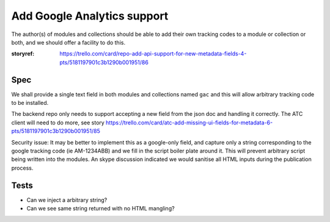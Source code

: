 

Add Google Analytics support
============================

The author(s) of modules and collections should be able to add their own
tracking codes to a module or collection or both, and we should offer a facility to do this.

:storyref: https://trello.com/card/repo-add-api-support-for-new-metadata-fields-4-pts/5181197901c3b1290b001951/86

Spec
----



We shall provide a single text field in both modules and collections named 
``gac`` and this will allow arbitrary tracking code to be installed.

The backend repo only needs to support accepting a new field from the json doc
and handling it correctly.  The ATC client will need to do more, see story https://trello.com/card/atc-add-missing-ui-fields-for-metadata-6-pts/5181197901c3b1290b001951/85


Security issue: It may be better to implement this as a google-only field,
and capture only a string corresponding to the google tracking code (ie AM-1234ABB) and we fill in the script boiler plate around it.  This will prevent arbitrary script being written into the modules.  An skype discussion indicated we would sanitise all HTML inputs during the publication process.


Tests
-----

* Can we inject a arbitrary string?
* Can we see same string returned with no HTML mangling?
